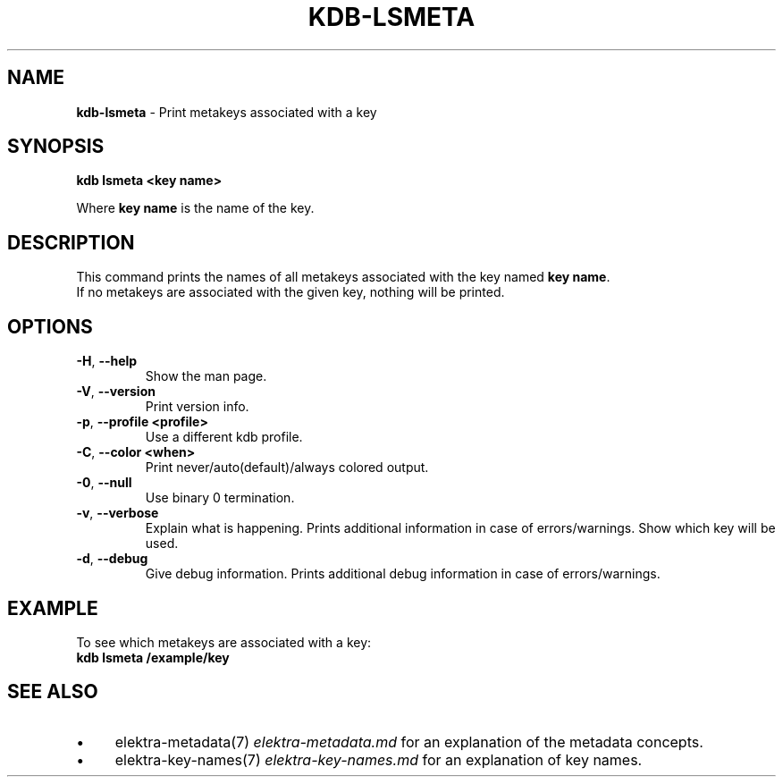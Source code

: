 .\" generated with Ronn/v0.7.3
.\" http://github.com/rtomayko/ronn/tree/0.7.3
.
.TH "KDB\-LSMETA" "1" "August 2019" "" ""
.
.SH "NAME"
\fBkdb\-lsmeta\fR \- Print metakeys associated with a key
.
.SH "SYNOPSIS"
\fBkdb lsmeta <key name>\fR
.
.P
Where \fBkey name\fR is the name of the key\.
.
.SH "DESCRIPTION"
This command prints the names of all metakeys associated with the key named \fBkey name\fR\.
.
.br
If no metakeys are associated with the given key, nothing will be printed\.
.
.br
.
.SH "OPTIONS"
.
.TP
\fB\-H\fR, \fB\-\-help\fR
Show the man page\.
.
.TP
\fB\-V\fR, \fB\-\-version\fR
Print version info\.
.
.TP
\fB\-p\fR, \fB\-\-profile <profile>\fR
Use a different kdb profile\.
.
.TP
\fB\-C\fR, \fB\-\-color <when>\fR
Print never/auto(default)/always colored output\.
.
.TP
\fB\-0\fR, \fB\-\-null\fR
Use binary 0 termination\.
.
.TP
\fB\-v\fR, \fB\-\-verbose\fR
Explain what is happening\. Prints additional information in case of errors/warnings\. Show which key will be used\.
.
.TP
\fB\-d\fR, \fB\-\-debug\fR
Give debug information\. Prints additional debug information in case of errors/warnings\.
.
.SH "EXAMPLE"
To see which metakeys are associated with a key:
.
.br
\fBkdb lsmeta /example/key\fR
.
.SH "SEE ALSO"
.
.IP "\(bu" 4
elektra\-metadata(7) \fIelektra\-metadata\.md\fR for an explanation of the metadata concepts\.
.
.IP "\(bu" 4
elektra\-key\-names(7) \fIelektra\-key\-names\.md\fR for an explanation of key names\.
.
.IP "" 0

